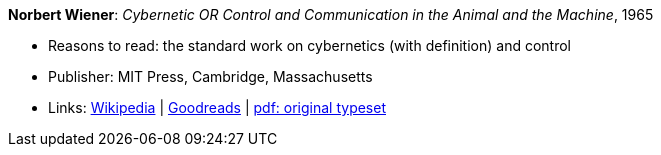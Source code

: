 *Norbert Wiener*: _Cybernetic OR Control and Communication in the Animal and the Machine_, 1965

* Reasons to read: the standard work on cybernetics (with definition) and control
* Publisher: MIT Press, Cambridge, Massachusetts
* Links:
    link:https://en.wikipedia.org/wiki/Cybernetics:_Or_Control_and_Communication_in_the_Animal_and_the_Machine[Wikipedia] |
    link:https://www.goodreads.com/book/show/294941.Cybernetics?ac=1&from_search=true[Goodreads] |
    link:http://www.uberty.org/wp-content/uploads/2015/07/Norbert_Wiener_Cybernetics.pdf[pdf: original typeset]
ifdef::local[]
* Local links:
    link:/library/book/1960/wiener-norbert-cybernetics-1965.pdf[PDF]
endif::[]

